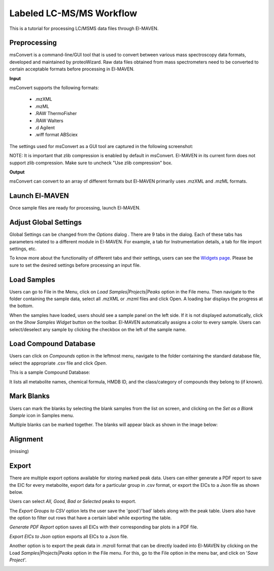 Labeled LC-MS/MS Workflow
=========================

This is a tutorial for processing LC/MSMS data files through El-MAVEN.

.. All widget icons are referenced here

.. |options| image:: /image/Widget_1.png
.. |mark sample as blank| image:: /image/Widget_10.png
.. |export to csv| image:: /image/Widget_36.png
.. |generate pdf| image:: /image/Widget_35.png
.. |export to json| image:: /image/Widget_37.png

.. |LCMSMS01| image:: /image/LCMSMS_1.png
.. |LCMSMS02| image:: /image/LCMSMS_2.png
.. |LCMSMS03| image:: /image/LCMSMS_3.png
.. |LCMSMS04| image:: /image/LCMSMS_4.png
.. |LCMSMS05| image:: /image/LCMSMS_5.png
.. |LCMSMS06| image:: /image/LCMSMS_6.png
.. |LCMSMS07| image:: /image/LCMSMS_7.png
.. |LCMSMS08| image:: /image/LCMSMS_8.png
.. |LCMSMS09| image:: /image/LCMSMS_9.png 
.. |LCMSMS10| image:: /image/LCMSMS_10.png
.. |LCMSMS11| image:: /image/LCMSMS_11.png
.. |LCMSMS12| image:: /image/LCMSMS_12.png

.. **Contents**

    * Preprocessing
    * Launch El-MAVEN
    * Adjust Global Settings
    * Load Samples
    * Load Compound Database
    * Mark Blanks
    * Alignment
    * Peak Grouping
    * Baseline
    * Mass Spectra
    * Peak Curation
    * Guidelines for Peak Picking
    * Export options

Preprocessing
-------------

msConvert is a command-line/GUI tool that is used to convert between various mass spectroscopy data formats, developed and maintained by proteoWizard. Raw data files obtained from mass spectrometers need to be converted to certain acceptable formats before processing in El-MAVEN.

**Input**

msConvert supports the following formats:

    * .mzXML
    * .mzML
    * .RAW ThermoFisher
    * .RAW Walters
    * .d Agilent
    * .wiff format ABSciex

The settings used for msConvert as a GUI tool are captured in the following screenshot: 

|LCMSMS01|

NOTE: It is important that zlib compression is enabled by default in msConvert. El-MAVEN in its current form does not support zlib compression. Make sure to uncheck "Use zlib compression" box.

**Output**

msConvert can convert to an array of different formats but El-MAVEN primarily uses .mzXML and .mzML formats.

Launch El-MAVEN
---------------

Once sample files are ready for processing, launch El-MAVEN. 

|LCMSMS02|

Adjust Global Settings
----------------------

Global Settings can be changed from the *Options* dialog |options|. There are 9 tabs in the dialog. Each of these tabs has parameters related to a different module in El-MAVEN. For example, a tab for Instrumentation details, a tab for file import settings, etc.

|LCMSMS03|

To know more about the functionality of different tabs and their settings, users can see the `Widgets page <https://github.com/ElucidataInc/El-MAVEN/wiki/Introduction-to-El-MAVEN-UI#2-global-settings>`_. Please be sure to set the desired settings before processing an input file.

Load Samples
------------

Users can go to File in the Menu, click on *Load Samples|Projects|Peaks* option in the File menu. Then navigate to the folder containing the sample data, select all .mzXML or .mzml files and click Open. A loading bar displays the progress at the bottom. 

|LCMSMS04|

When the samples have loaded, users should see a sample panel on the left side. If it is not displayed automatically, click on the *Show Samples Widget* button on the toolbar. El-MAVEN automatically assigns a color to every sample. Users can select/deselect any sample by clicking the checkbox on the left of the sample name. 

|LCMSMS05|

Load Compound Database
----------------------

Users can click on *Compounds* option in the leftmost menu, navigate to the folder containing the standard database file, select the appropriate .csv file and click *Open*. 

|LCMSMS06|

This is a sample Compound Database: 

|LCMSMS07|

It lists all metabolite names, chemical formula, HMDB ID, and the class/category of compounds they belong to (if known).

Mark Blanks
-----------

Users can mark the blanks by selecting the blank samples from the list on screen, and clicking on the *Set as a Blank Sample* icon |mark sample as blank| in Samples menu.

|LCMSMS08|

Multiple blanks can be marked together. The blanks will appear black as shown in the image below: 

|LCMSMS09|

Alignment
---------

(missing)

Export
------

There are multiple export options available for storing marked peak data. Users can either generate a PDF report to save the EIC for every metabolite, export data for a particular group in .csv format, or export the EICs to a Json file as shown below. 

|LCMSMS10|

Users can select *All, Good, Bad or Selected* peaks to export.

|LCMSMS11|

The *Export Groups to CSV* option |export to csv| lets the user save the 'good'/'bad' labels along with the peak table. Users also have the option to filter out rows that have a certain label while exporting the table. 

*Generate PDF Report* option |generate pdf| saves all EICs with their corresponding bar plots in a PDF file.

*Export EICs to Json* option |export to json| exports all EICs to a Json file.

Another option is to export the peak data in .mzroll format that can be directly loaded into El-MAVEN by clicking on the Load *Samples|Projects|Peaks* option in the File menu. For this, go to the File option in the menu bar, and click on '*Save Project*'.

|LCMSMS12|
